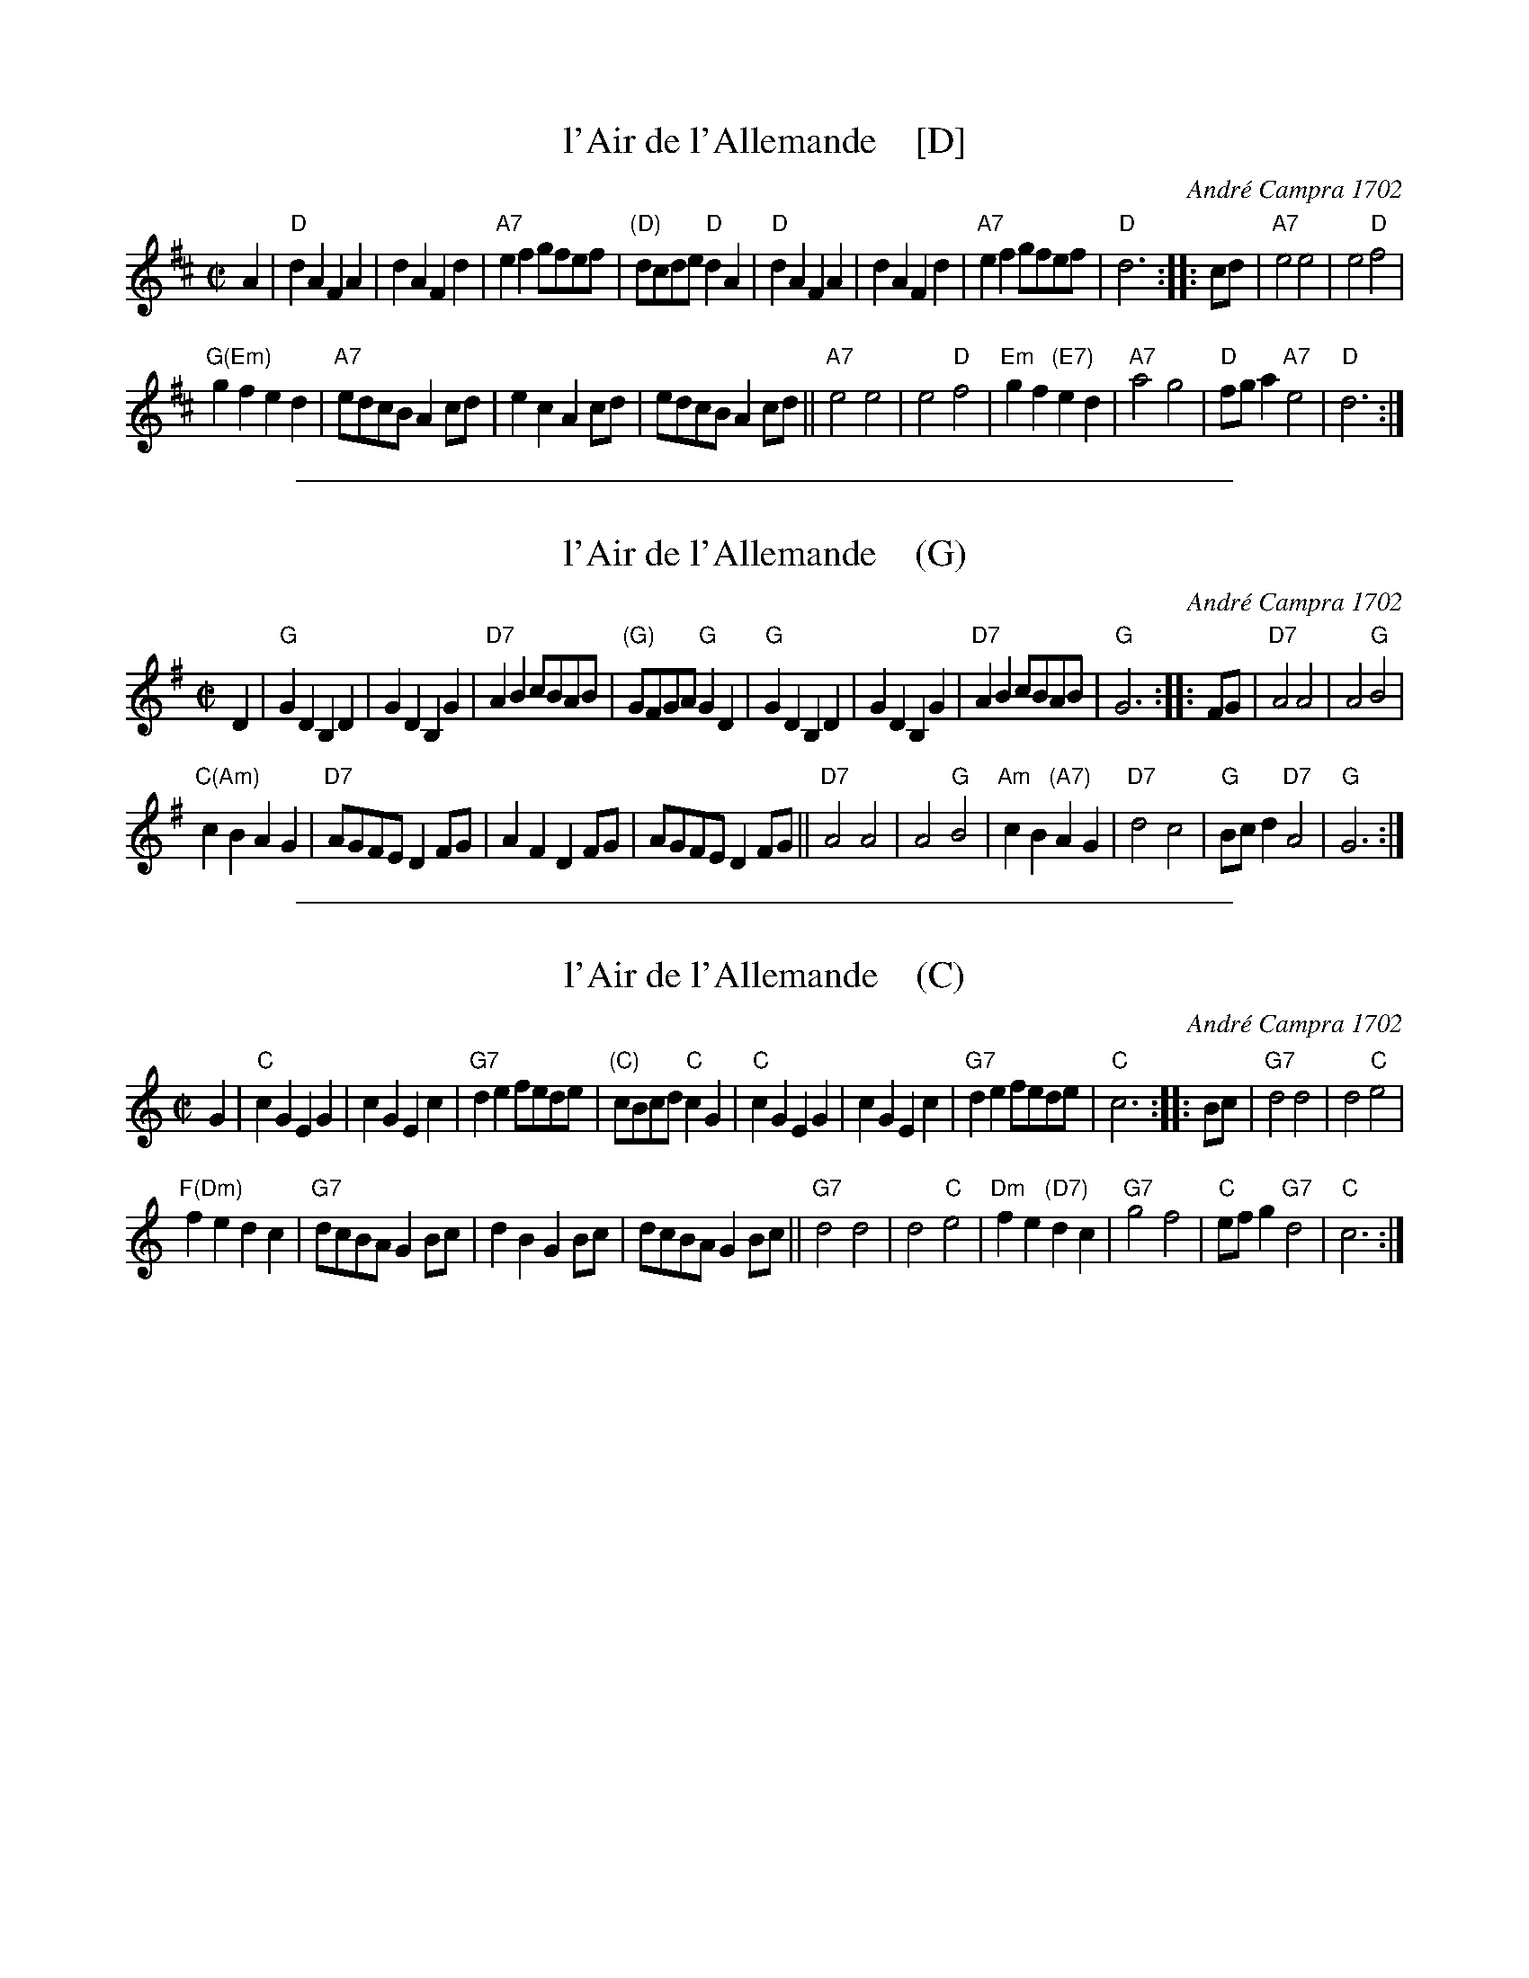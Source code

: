 
X: 1
T: l'Air de l'Allemande    [D]
C: Andr\'e Campra 1702
R: allemande, march
Z: 2017 John Chambers <jc:trillian.mit.edu>
B: Andr\'e Campra "Fragments de Mr. de Lully, Ballet" 1702 p._
S: page image from Darlene Wigton 2018-11-4
M: C|
L: 1/8
K: D
A2 |\
"D"d2A2 F2A2 | d2A2 F2d2 |\
"A7"e2f2 gfef | "(D)"dcde "D"d2A2 |\
"D"d2A2 F2A2 | d2A2 F2d2 |\
"A7"e2f2 gfef | "D"d6 ::\
cd |\
"A7"e4 e4 | e4 "D"f4 |
"G(Em)"g2f2 e2d2 | "A7"edcB A2cd |\
e2c2 A2cd | edcB A2cd ||\
"A7"e4e4 | e4 "D"f4 |\
"Em"g2f2 "(E7)"e2d2 | "A7"a4 g4 |\
"D"fga2 "A7"e4 | "D"d6 :|

%%sep 1 1 500

X: 1
T: l'Air de l'Allemande    (G)
C: Andr\'e Campra 1702
R: allemande, march
Z: 2017 John Chambers <jc:trillian.mit.edu>
B: Andr\'e Campra "Fragments de Mr. de Lully, Ballet" 1702 p._
S: page image from Darlene Wigton 2018-11-4
M: C|
L: 1/8
K: G
D2 |\
"G"G2D2 B,2D2 | G2D2 B,2G2 |\
"D7"A2B2 cBAB | "(G)"GFGA "G"G2D2 |\
"G"G2D2 B,2D2 | G2D2 B,2G2 |\
"D7"A2B2 cBAB | "G"G6 ::\
FG |\
"D7"A4 A4 | A4 "G"B4 |
"C(Am)"c2B2 A2G2 | "D7"AGFE D2FG |\
A2F2 D2FG | AGFE D2FG ||\
"D7"A4A4 | A4 "G"B4 |\
"Am"c2B2 "(A7)"A2G2 | "D7"d4 c4 |\
"G"Bcd2 "D7"A4 | "G"G6 :|

%%sep 1 1 500

X: 1
T: l'Air de l'Allemande    (C)
C: Andr\'e Campra 1702
R: allemande, march
Z: 2017 John Chambers <jc:trillian.mit.edu>
B: Andr\'e Campra "Fragments de Mr. de Lully, Ballet" 1702 p._
S: page image from Darlene Wigton 2018-11-4
M: C|
L: 1/8
K: C
G2 |\
"C"c2G2 E2G2 | c2G2 E2c2 |\
"G7"d2e2 fede | "(C)"cBcd "C"c2G2 |\
"C"c2G2 E2G2 | c2G2 E2c2 |\
"G7"d2e2 fede | "C"c6 ::\
Bc |\
"G7"d4 d4 | d4 "C"e4 |
"F(Dm)"f2e2 d2c2 | "G7"dcBA G2Bc |\
d2B2 G2Bc | dcBA G2Bc ||\
"G7"d4d4 | d4 "C"e4 |\
"Dm"f2e2 "(D7)"d2c2 | "G7"g4 f4 |\
"C"efg2 "G7"d4 | "C"c6 :|
